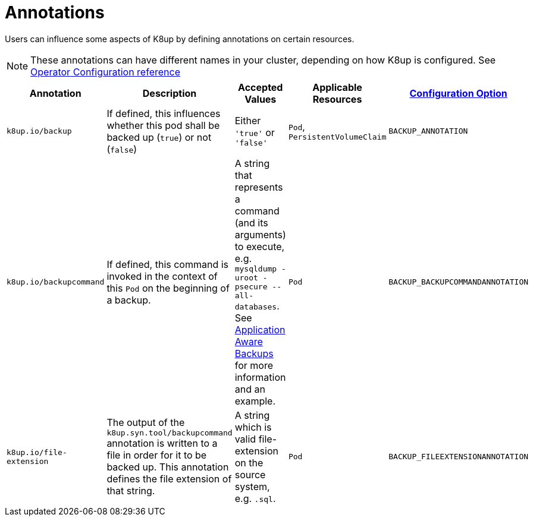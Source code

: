 = Annotations

Users can influence some aspects of K8up by defining annotations on certain resources.

[NOTE]
====
These annotations can have different names in your cluster, depending on how K8up is configured.
See xref:references/operator-config-reference.adoc[Operator Configuration reference]
====

|===
|Annotation |Description |Accepted Values |Applicable Resources |xref:references/operator-config-reference.adoc[Configuration Option]

|`k8up.io/backup`
|If defined, this influences whether this pod shall be backed up (`true`) or not (`false`)
|Either `'true'` or `'false'`
|`Pod`, `PersistentVolumeClaim`
|`BACKUP_ANNOTATION`

|`k8up.io/backupcommand`
|If defined, this command is invoked in the context of this `Pod` on the beginning of a backup.
|A string that represents a command (and its arguments) to execute, e.g. `mysqldump -uroot -psecure --all-databases`.
 See xref:how-tos/application-aware-backups.adoc[Application Aware Backups] for more information and an example.
|`Pod`
|`BACKUP_BACKUPCOMMANDANNOTATION`

|`k8up.io/file-extension`
|The output of the `k8up.syn.tool/backupcommand` annotation is written to a file in order for it to be backed up.
 This annotation defines the file extension of that string.
|A string which is valid file-extension on the source system, e.g. `.sql`.
|`Pod`
|`BACKUP_FILEEXTENSIONANNOTATION`
|===
